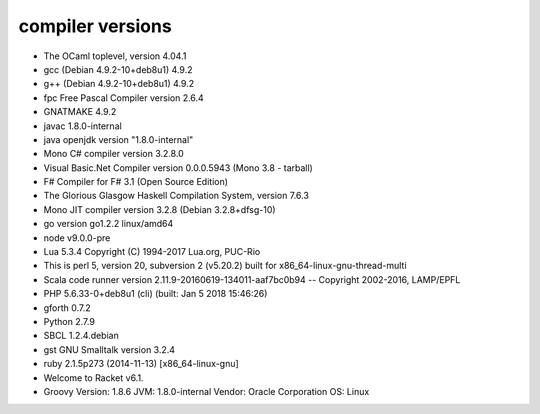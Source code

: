 compiler versions
==========

* The OCaml toplevel, version 4.04.1
* gcc (Debian 4.9.2-10+deb8u1) 4.9.2
* g++ (Debian 4.9.2-10+deb8u1) 4.9.2
* fpc Free Pascal Compiler version 2.6.4
* GNATMAKE 4.9.2
* javac 1.8.0-internal
* java openjdk version "1.8.0-internal"
* Mono C# compiler version 3.2.8.0
* Visual Basic.Net Compiler version 0.0.0.5943 (Mono 3.8 - tarball)
* F# Compiler for F# 3.1 (Open Source Edition)
* The Glorious Glasgow Haskell Compilation System, version 7.6.3
* Mono JIT compiler version 3.2.8 (Debian 3.2.8+dfsg-10)
* go version go1.2.2 linux/amd64
* node v9.0.0-pre
* Lua 5.3.4  Copyright (C) 1994-2017 Lua.org, PUC-Rio
* This is perl 5, version 20, subversion 2 (v5.20.2) built for x86_64-linux-gnu-thread-multi
* Scala code runner version 2.11.9-20160619-134011-aaf7bc0b94 -- Copyright 2002-2016, LAMP/EPFL
* PHP 5.6.33-0+deb8u1 (cli) (built: Jan  5 2018 15:46:26) 
* gforth 0.7.2
* Python 2.7.9
* SBCL 1.2.4.debian
* gst GNU Smalltalk version 3.2.4
* ruby 2.1.5p273 (2014-11-13) [x86_64-linux-gnu]
* Welcome to Racket v6.1.
* Groovy Version: 1.8.6 JVM: 1.8.0-internal Vendor: Oracle Corporation OS: Linux
